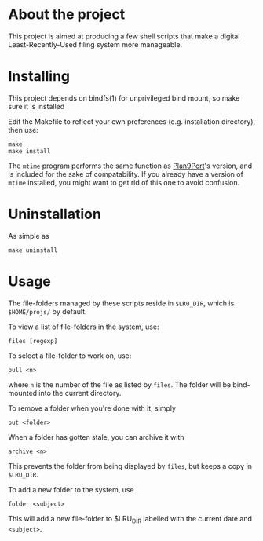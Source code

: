* About the project
This project is aimed at producing a few shell scripts that make a digital
Least-Recently-Used filing system more manageable.

* Installing
  This project depends on bindfs(1) for unprivileged bind mount, so
  make sure it is installed

  Edit the Makefile to reflect your own preferences (e.g. installation directory),
  then use:

: make
: make install

  The =mtime= program performs the same function as
  [[http://swtch.com/plan9port/][Plan9Port]]'s version, and is included for the
  sake of compatability. If you already have a version of =mtime= installed, you
  might want to get rid of this one to avoid confusion.

* Uninstallation
  As simple as 
: make uninstall

* Usage

  The file-folders managed by these scripts reside in =$LRU_DIR=, which is
  =$HOME/projs/= by default.

  To view a list of file-folders in the system, use:
: files [regexp]

  To select a file-folder to work on, use:
: pull <n>
  where =n= is the number of the file as listed by =files=. The folder will be
  bind-mounted into the current directory.

  To remove a folder when you're done with it, simply 
: put <folder> 

  When a folder has gotten stale, you can archive it with 
: archive <n>
  This prevents the folder from being displayed by =files=, but keeps a copy in
  =$LRU_DIR=.

  To add a new folder to the system, use 
: folder <subject>
  This will add a new file-folder to $LRU_DIR labelled with the current date and
  =<subject>=.
